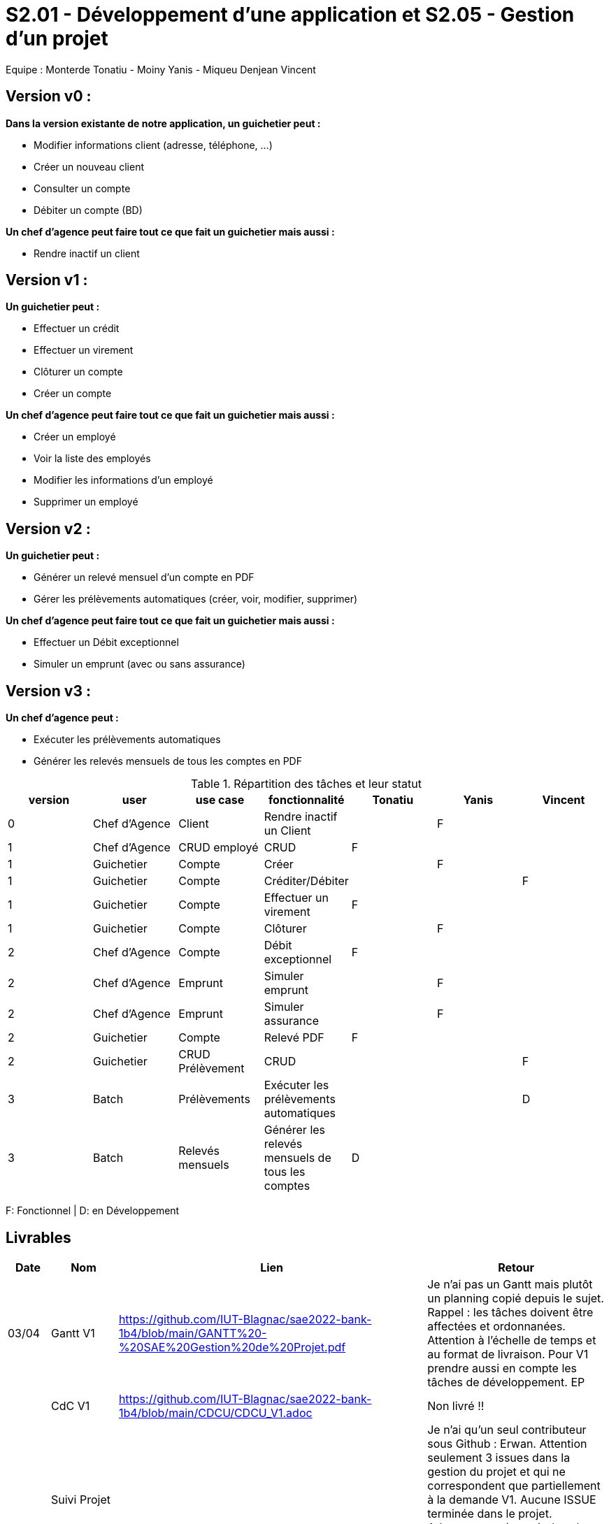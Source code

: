 = S2.01 - Développement d'une application et S2.05 - Gestion d'un projet

Equipe : Monterde Tonatiu - Moiny Yanis - Miqueu Denjean Vincent

== Version v0 :
*Dans la version existante de notre application, un guichetier peut :*

* Modifier informations client (adresse, téléphone, …)

* Créer un nouveau client

* Consulter un compte

* Débiter un compte (BD)

*Un chef d’agence peut faire tout ce que fait un guichetier mais aussi :*

* Rendre inactif un client

== Version v1 :
*Un guichetier peut :*

* Effectuer un crédit 
* Effectuer un virement 
* Clôturer un compte 
* Créer un compte 

*Un chef d’agence peut faire tout ce que fait un guichetier mais aussi :*

* Créer un employé
* Voir la liste des employés
* Modifier les informations d'un employé
* Supprimer un employé

== Version v2 :
*Un guichetier peut :*

* Générer un relevé mensuel d’un compte en PDF
* Gérer les prélèvements automatiques (créer, voir, modifier, supprimer)

*Un chef d’agence peut faire tout ce que fait un guichetier mais aussi :*

* Effectuer un Débit exceptionnel
* Simuler un emprunt (avec ou sans assurance)

== Version v3 :
*Un chef d’agence peut :*

* Exécuter les prélèvements automatiques
* Générer les relevés mensuels de tous les comptes en PDF

.Répartition des tâches et leur statut
[options="header,footer"]
|=======================
|version|user     |use case   |fonctionnalité              |   Tonatiu | Yanis  |   Vincent 
|0    |Chef d'Agence    |Client        |Rendre inactif un Client | |F |
|1    |Chef d'Agence    |CRUD employé  |CRUD|F | | 
|1    |Guichetier     | Compte | Créer| |F | 
|1    |Guichetier     | Compte | Créditer/Débiter|| | F
|1    |Guichetier     | Compte | Effectuer un virement| F | | 
|1    |Guichetier     | Compte | Clôturer||F | 
|2    |Chef d'Agence     | Compte | Débit exceptionnel|F| | 
|2    |Chef d'Agence     | Emprunt | Simuler emprunt|| F | 
|2    |Chef d'Agence     | Emprunt | Simuler assurance|| F | 
|2    |Guichetier     | Compte | Relevé PDF|F| | 
|2    |Guichetier     | CRUD Prélèvement | CRUD|| | F
|3    |Batch     | Prélèvements |Exécuter les prélèvements automatiques || |D 
|3    |Batch     | Relevés mensuels | Générer les relevés mensuels de tous les comptes |D| | 

|=======================

F: Fonctionnel |
D: en Développement

== Livrables

[cols="1,2,2,5",options=header]
|===
| Date    | Nom         |  Lien                             | Retour
| 03/04   | Gantt V1    |https://github.com/IUT-Blagnac/sae2022-bank-1b4/blob/main/GANTT%20-%20SAE%20Gestion%20de%20Projet.pdf| Je n'ai pas un Gantt mais plutôt un planning  copié depuis le sujet. Rappel :  les tâches doivent être affectées et ordonnanées. Attention à l'échelle de temps et au format de livraison. Pour V1 prendre aussi en compte les tâches de développement. EP
|         | CdC V1      |https://github.com/IUT-Blagnac/sae2022-bank-1b4/blob/main/CDCU/CDCU_V1.adoc|   Non livré !!
|         | Suivi Projet |                                   |  Je n'ai qu'un seul contributeur sous Github : Erwan. Attention seulement 3 issues dans la gestion du projet et qui ne correspondent que partiellement à la demande V1. Aucune ISSUE terminée dans le projet. Arborescence à revoir dans le reporsitory à organiser selon les versions. Il reste beaucoup de travail en gestion de projet !! EP         
| 22/04  | CdC V2/V3 final|https://github.com/IUT-Blagnac/sae2022-bank-1b4/blob/main/CDCU/CDCU_V2_V3.adoc| CDCU : 2	/2 ok
0/2	retard !!
2,5/4	C'est un peu confus, il faut distinguer votre client ( la banque) et ses objectifs stratégiques avec cette appli de ses propres clients et leurs besoins. 
2/4	Il manque qq données techniques sur l'appli V0. Il faut expliquer les fonctionnalités : inactiver un client per ex. Il faut détailler les rôles dans l'application.
1/4	Il manque les UC, la priorisation des objectifs et les règles de gestion. Expliquer BATCH et CRUD.
2/4	Trop vague au niveau organisationnel.Il faut détailler les différentes contraintes.contraintes techniques (lg, archi …), orga (dates de livraison, organisation de l'équipes, outils collaboratifs, gantt commentés), juridique (RGPD, impact sur votre projet …), règles de gestion pour les fonctionnalités (conditions pour réalise un débit par ex).
	
9,5	/20

|         | Gantt V2    |https://github.com/IUT-Blagnac/sae2022-bank-1b4/blob/main/GANTT%20V2.pdf|     
|         | Gantt V3 |         |     
|         | Doc. Tec. V0 |https://github.com/IUT-Blagnac/sae2022-bank-1b4/blob/main/DOC_TECH/Doc_Tech_V0.adoc|    
|         | Doc User V0    |https://github.com/IUT-Blagnac/sae2022-bank-1b4/blob/main/DOC_UTIL/Doc_Util_V0.adoc|
|         | Recette V1  |https://github.com/IUT-Blagnac/sae2022-bank-1b4/blob/main/CAHIER_RECETTE/Cahier_Recette_V1.adoc| 
|         | Suivi projet|   | 
| 22/05   | Gantt V2  à jour    |https://github.com/IUT-Blagnac/sae2022-bank-1b4/blob/main/GANTT%20V2.pdf| 
|         | Doc. Util. V1 |  https://github.com/IUT-Blagnac/sae2022-bank-1b4/blob/main/DOC_UTIL/Doc_Util_V1.adoc |   Pas mal ...      
|         | Doc. Tec. V1 |https://github.com/IUT-Blagnac/sae2022-bank-1b4/blob/main/DOC_TECH/Doc_Tech_V1.adoc| A faire mais par rapport à la doc tec V0,   il manque la page de garde, la présentation de l'appli, la répartition de qui fait quoi (voir doc sur moodle documentation technique postée par André Péninou) - Toutes les figures doivent avoir un numéro et un titre et un commentaire - Dans la partie ressources externes,  Il faut indiquer , l’utilisation de java fx … Il faut donc s’assurer que les postes de travail des employés possèdent une JRE 1.8 pour pouvoir faire fonctionner le .jar sans encombre. Voir comment lancer dans le bon environnement → IHM Comment installer l’application pour pouvoir la maintenir : accès à la base  … Archi de l'appli :il faut un scéma avec la la BD, les postes utilisateurs et l'appli , les diagrammes des cas d'utilisation ne sont pas une architecture !!! - Mieux décrire les packages avec les classes impliquées - Description de l'appli, bien vérifier que vous avez mis tous les pts mentionnés : Pour chaque fonctionnalité : en les expliquant
      Dans chaque partie : qui est le développeur responsable
      ◦  Partie de use case réalisé - scénarios éventuels
      ◦ Partie du diagramme de classes données nécessaires : en lecture, en mise à jour
      ◦ Copies écrans principales de la fonctionnalité (ou renvoi vers doc utilisateur) + maquettes états imprimés (si concerné)
      ◦ Classes impliquées dans chaque package
      ◦  Extraits de code significatifs commentés si nécessaires pour des points particuliers et importants avec spéc. ddées
      ◦ Eléments essentiels à connaître, spécificités, … nécessaires à la mise en œuvre du développement. Pensez à générer et mettre la javadoc. Si vous avez des difficultés, choisissez juste une fonctionnalité et allez au bout !
|         | Code V1     |https://github.com/IUT-Blagnac/sae2022-bank-1b4/tree/main/CODE_SOURCE/App_V1/src| 
|         | Recette V1 |https://github.com/IUT-Blagnac/sae2022-bank-1b4/blob/main/CAHIER_RECETTE/Cahier_Recette_V1.adoc| Appuyez vous sur le cahier de rectte exmple posté sur discord par Esther Pendaries. C'est pas mal ce que vous avez fait
|         | Gantt V3 à jour   |https://github.com/IUT-Blagnac/sae2022-bank-1b4/blob/main/GANTT%20V3.pdf| 
|         | `jar` projet |https://github.com/IUT-Blagnac/sae2022-bank-1b4/blob/main/CODE_SOURCE/App_V1/src/Projet.jar| 
| 05/06   | Gantt V3 à Jour  |https://github.com/IUT-Blagnac/sae2022-bank-1b4/blob/main/GANTT%20V3.pdf|  
|         | Doc. Util. V2 |https://github.com/IUT-Blagnac/sae2022-bank-1b4/blob/main/DOC_UTIL/Doc_Util_V2.adoc|           
|         | Doc. Tec. V2 |https://github.com/IUT-Blagnac/sae2022-bank-1b4/blob/main/DOC_TECH/Doc_Tech_V2.adoc|     
|         | Code V2     |                       |
|         | Recette V2  |   |
|         | `jar` projet |https://github.com/IUT-Blagnac/sae2022-bank-1b4/blob/main/CODE_SOURCE/App_V1/src/Projet.jar|
|12/06   | Gantt V3 à Jour  |https://github.com/IUT-Blagnac/sae2022-bank-1b4/blob/main/GANTT%20V3.pdf|  
|         | Doc. Util. V3 |https://github.com/IUT-Blagnac/sae2022-bank-1b4/blob/main/DOC_UTIL/Doc_Util_V3.adoc|           
|         | Doc. Tec. V3 |https://github.com/IUT-Blagnac/sae2022-bank-1b4/blob/main/DOC_TECH/Doc_Tech_V3.adoc|     
|         | Code V3     |                       |
|         | Recette V3  |   |
|         | `jar` projet |     |
|===

